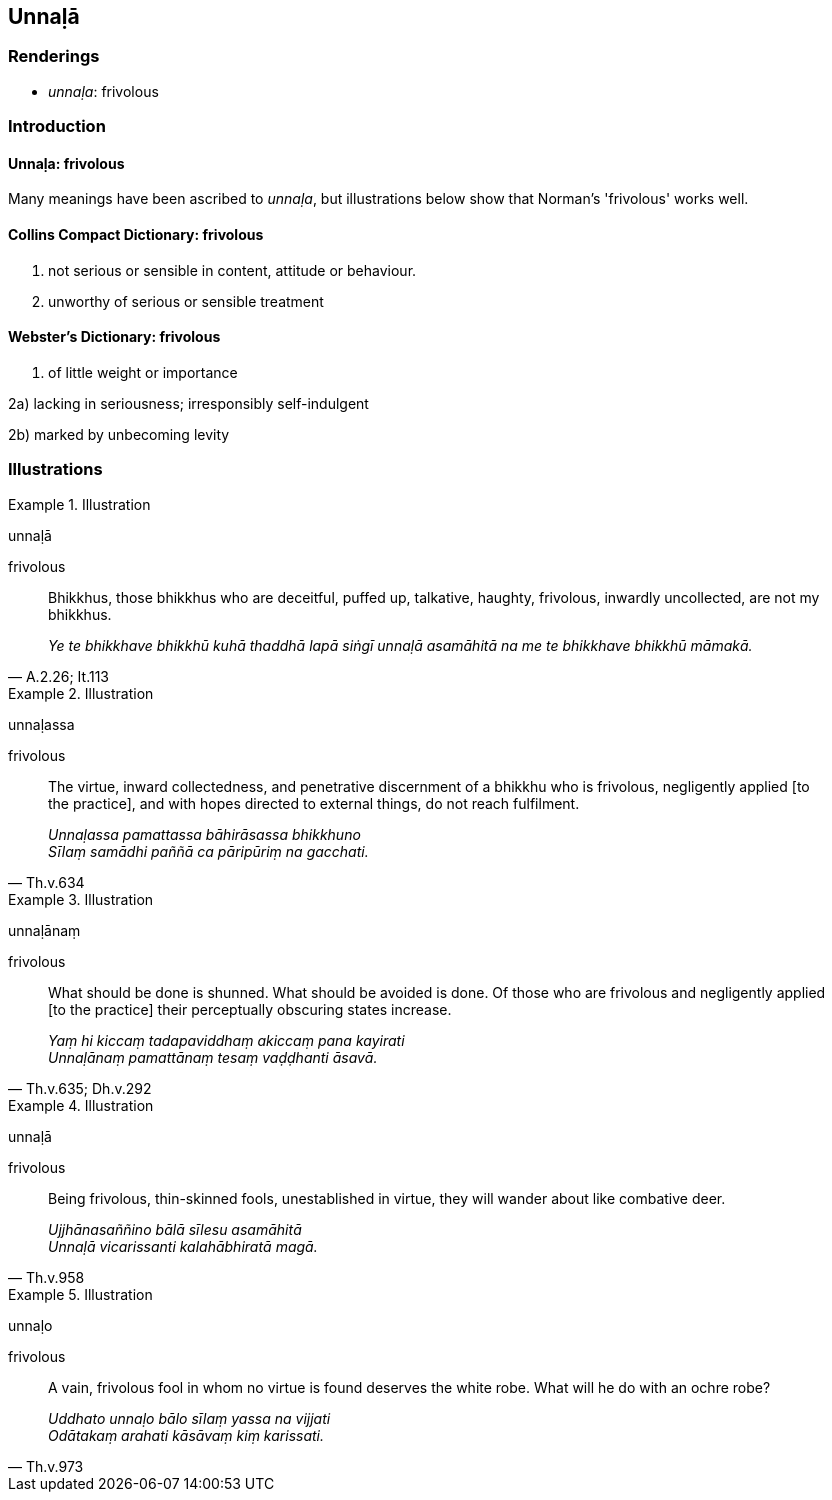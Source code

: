 == Unnaḷā

=== Renderings

- _unnaḷa_: frivolous

=== Introduction

==== Unnaḷa: frivolous

Many meanings have been ascribed to _unnaḷa_, but illustrations below show 
that Norman's 'frivolous' works well.

==== Collins Compact Dictionary: frivolous

1. not serious or sensible in content, attitude or behaviour.

2. unworthy of serious or sensible treatment

==== Webster's Dictionary: frivolous

1. of little weight or importance

2a) lacking in seriousness; irresponsibly self-indulgent

2b) marked by unbecoming levity

=== Illustrations

.Illustration
====
unnaḷā

frivolous
====

[quote, A.2.26; It.113]
____
Bhikkhus, those bhikkhus who are deceitful, puffed up, talkative, haughty, 
frivolous, inwardly uncollected, are not my bhikkhus.

_Ye te bhikkhave bhikkhū kuhā thaddhā lapā siṅgī unnaḷā asamāhitā 
na me te bhikkhave bhikkhū māmakā._
____

.Illustration
====
unnaḷassa

frivolous
====

[quote, Th.v.634]
____
The virtue, inward collectedness, and penetrative discernment of a bhikkhu who 
is frivolous, negligently applied [to the practice], and with hopes directed to 
external things, do not reach fulfilment.

_Unnaḷassa pamattassa bāhirāsassa bhikkhuno +
Sīlaṃ samādhi paññā ca pāripūriṃ na gacchati._
____

.Illustration
====
unnaḷānaṃ

frivolous
====

[quote, Th.v.635; Dh.v.292]
____
What should be done is shunned. What should be avoided is done. Of those who 
are frivolous and negligently applied [to the practice] their perceptually 
obscuring states increase.

_Yaṃ hi kiccaṃ tadapaviddhaṃ akiccaṃ pana kayirati +
Unnaḷānaṃ pamattānaṃ tesaṃ vaḍḍhanti āsavā._
____

.Illustration
====
unnaḷā

frivolous
====

[quote, Th.v.958]
____
Being frivolous, thin-skinned fools, unestablished in virtue, they will wander 
about like combative deer.

_Ujjhānasaññino bālā sīlesu asamāhitā +
Unnaḷā vicarissanti kalahābhiratā magā._
____

.Illustration
====
unnaḷo

frivolous
====

[quote, Th.v.973]
____
A vain, frivolous fool in whom no virtue is found deserves the white robe. What 
will he do with an ochre robe?

_Uddhato unnaḷo bālo sīlaṃ yassa na vijjati +
Odātakaṃ arahati kāsāvaṃ kiṃ karissati._
____

